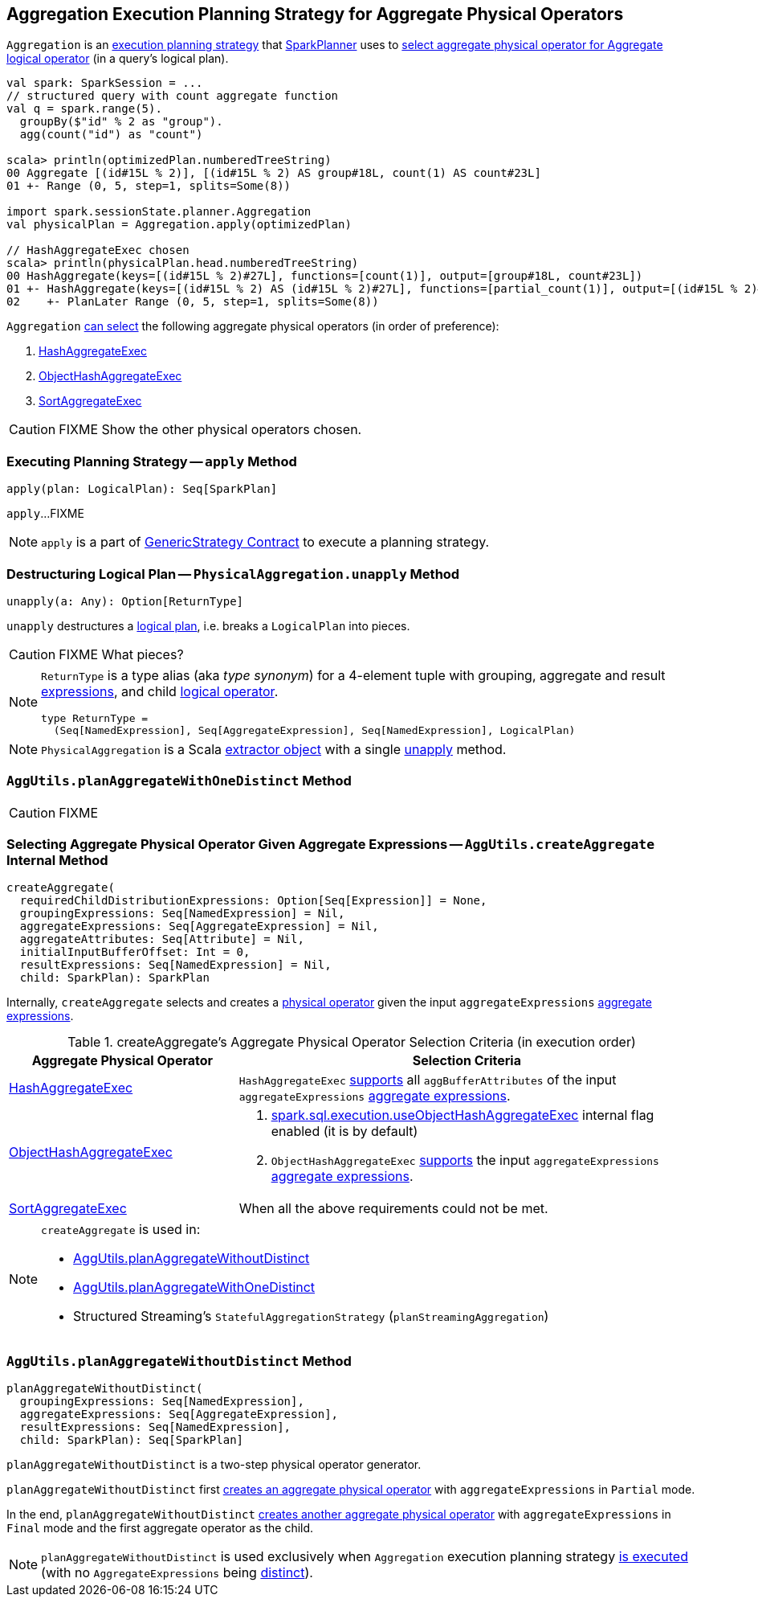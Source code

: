 == [[Aggregation]] Aggregation Execution Planning Strategy for Aggregate Physical Operators

`Aggregation` is an link:spark-sql-SparkStrategy.adoc[execution planning strategy] that link:spark-sql-SparkPlanner.adoc[SparkPlanner] uses to <<apply, select aggregate physical operator for Aggregate logical operator>> (in a query's logical plan).

[source, scala]
----
val spark: SparkSession = ...
// structured query with count aggregate function
val q = spark.range(5).
  groupBy($"id" % 2 as "group").
  agg(count("id") as "count")

scala> println(optimizedPlan.numberedTreeString)
00 Aggregate [(id#15L % 2)], [(id#15L % 2) AS group#18L, count(1) AS count#23L]
01 +- Range (0, 5, step=1, splits=Some(8))

import spark.sessionState.planner.Aggregation
val physicalPlan = Aggregation.apply(optimizedPlan)

// HashAggregateExec chosen
scala> println(physicalPlan.head.numberedTreeString)
00 HashAggregate(keys=[(id#15L % 2)#27L], functions=[count(1)], output=[group#18L, count#23L])
01 +- HashAggregate(keys=[(id#15L % 2) AS (id#15L % 2)#27L], functions=[partial_count(1)], output=[(id#15L % 2)#27L, count#29L])
02    +- PlanLater Range (0, 5, step=1, splits=Some(8))
----

`Aggregation` <<aggregate-physical-operator-selection-criteria, can select>> the following aggregate physical operators (in order of preference):

1. link:spark-sql-SparkPlan-HashAggregateExec.adoc[HashAggregateExec]

1. link:spark-sql-SparkPlan-ObjectHashAggregateExec.adoc[ObjectHashAggregateExec]

1. link:spark-sql-SparkPlan-SortAggregateExec.adoc[SortAggregateExec]

CAUTION: FIXME Show the other physical operators chosen.

=== [[apply]] Executing Planning Strategy -- `apply` Method

[source, scala]
----
apply(plan: LogicalPlan): Seq[SparkPlan]
----

`apply`...FIXME

NOTE: `apply` is a part of link:spark-sql-catalyst-GenericStrategy.adoc#apply[GenericStrategy Contract] to execute a planning strategy.

=== [[PhysicalAggregation]][[PhysicalAggregation-unapply]] Destructuring Logical Plan -- `PhysicalAggregation.unapply` Method

[source, scala]
----
unapply(a: Any): Option[ReturnType]
----

`unapply` destructures a link:spark-sql-LogicalPlan.adoc[logical plan], i.e. breaks a `LogicalPlan` into pieces.

CAUTION: FIXME What pieces?

[NOTE]
====
`ReturnType` is a type alias (aka _type synonym_) for a 4-element tuple with grouping, aggregate and result link:spark-sql-Expression.adoc[expressions], and child link:spark-sql-LogicalPlan.adoc[logical operator].

[source, scala]
----
type ReturnType =
  (Seq[NamedExpression], Seq[AggregateExpression], Seq[NamedExpression], LogicalPlan)
----
====

NOTE: `PhysicalAggregation` is a Scala http://docs.scala-lang.org/tutorials/tour/extractor-objects.html[extractor object] with a single <<PhysicalAggregation-unapply, unapply>> method.

=== [[planAggregateWithOneDistinct]][[AggUtils-planAggregateWithOneDistinct]] `AggUtils.planAggregateWithOneDistinct` Method

CAUTION: FIXME

=== [[AggUtils-createAggregate]] Selecting Aggregate Physical Operator Given Aggregate Expressions -- `AggUtils.createAggregate` Internal Method

[source, scala]
----
createAggregate(
  requiredChildDistributionExpressions: Option[Seq[Expression]] = None,
  groupingExpressions: Seq[NamedExpression] = Nil,
  aggregateExpressions: Seq[AggregateExpression] = Nil,
  aggregateAttributes: Seq[Attribute] = Nil,
  initialInputBufferOffset: Int = 0,
  resultExpressions: Seq[NamedExpression] = Nil,
  child: SparkPlan): SparkPlan
----

Internally, `createAggregate` selects and creates a link:spark-sql-SparkPlan.adoc[physical operator] given the input `aggregateExpressions` link:spark-sql-Expression-AggregateExpression.adoc[aggregate expressions].

[[aggregate-physical-operator-selection-criteria]]
.createAggregate's Aggregate Physical Operator Selection Criteria (in execution order)
[cols="1,2",options="header",width="100%"]
|===
| Aggregate Physical Operator
| Selection Criteria

| link:spark-sql-SparkPlan-HashAggregateExec.adoc[HashAggregateExec]
a| `HashAggregateExec` link:spark-sql-SparkPlan-HashAggregateExec.adoc#supportsAggregate[supports] all `aggBufferAttributes` of the input `aggregateExpressions` link:spark-sql-Expression-AggregateExpression.adoc[aggregate expressions].

| link:spark-sql-SparkPlan-ObjectHashAggregateExec.adoc[ObjectHashAggregateExec]
a|

1. link:spark-sql-SQLConf.adoc#spark.sql.execution.useObjectHashAggregateExec[spark.sql.execution.useObjectHashAggregateExec] internal flag enabled (it is by default)

1. `ObjectHashAggregateExec` link:spark-sql-SparkPlan-ObjectHashAggregateExec.adoc#supportsAggregate[supports] the input `aggregateExpressions` link:spark-sql-Expression-AggregateExpression.adoc[aggregate expressions].

| link:spark-sql-SparkPlan-SortAggregateExec.adoc[SortAggregateExec]
| When all the above requirements could not be met.
|===

[NOTE]
====
`createAggregate` is used in:

* <<AggUtils-planAggregateWithoutDistinct, AggUtils.planAggregateWithoutDistinct>>

* <<AggUtils-planAggregateWithOneDistinct, AggUtils.planAggregateWithOneDistinct>>

* Structured Streaming's `StatefulAggregationStrategy` (`planStreamingAggregation`)
====

=== [[AggUtils]][[AggUtils-planAggregateWithoutDistinct]] `AggUtils.planAggregateWithoutDistinct` Method

[source, scala]
----
planAggregateWithoutDistinct(
  groupingExpressions: Seq[NamedExpression],
  aggregateExpressions: Seq[AggregateExpression],
  resultExpressions: Seq[NamedExpression],
  child: SparkPlan): Seq[SparkPlan]
----

`planAggregateWithoutDistinct` is a two-step physical operator generator.

`planAggregateWithoutDistinct` first <<AggUtils-createAggregate, creates an aggregate physical operator>> with `aggregateExpressions` in `Partial` mode.

In the end, `planAggregateWithoutDistinct` <<AggUtils-createAggregate, creates another aggregate physical operator>> with `aggregateExpressions` in `Final` mode and the first aggregate operator as the child.

NOTE: `planAggregateWithoutDistinct` is used exclusively when `Aggregation` execution planning strategy <<apply, is executed>> (with no `AggregateExpressions` being link:spark-sql-Expression-AggregateExpression.adoc#isDistinct[distinct]).
